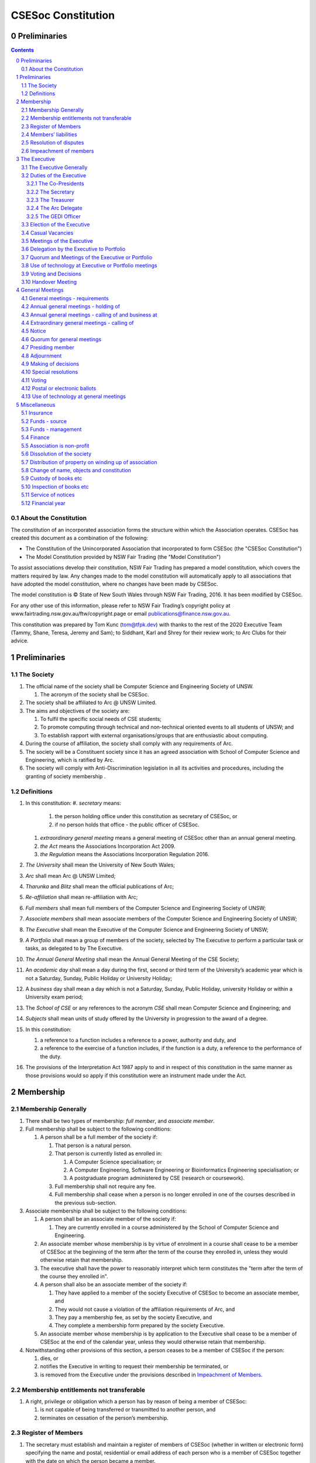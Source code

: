 ###################
CSESoc Constitution
###################

Preliminaries
=============
.. sectnum::
   :start: 0

.. Contents::
..

About the Constitution
----------------------

The constitution of an incorporated association forms the structure within which the Association operates. 
CSESoc has created this document as a combination of the following:

- The Constitution of the Unincorporated Association that incorporated to form CSESoc (the "CSESoc Constitution")
- The Model Constitution provided by NSW Fair Trading (the "Model Constitution")

To assist associations develop their constitution, NSW Fair Trading has prepared a model constitution, which covers the matters required by law. 
Any changes made to the model constitution will automatically apply to all associations that have adopted the model constitution, where no changes have been made by CSESoc.

The model constitution is © State of New South Wales through NSW Fair Trading, 2016. It has been modified by CSESoc.

For any other use of this information, please refer to NSW Fair Trading’s copyright policy at
www.fairtrading.nsw.gov.au/ftw/copyright.page or email publications@finance.nsw.gov.au.

This constitution was prepared by Tom Kunc (tom@tfpk.dev) with thanks
to the rest of the 2020 Executive Team (Tammy, Shane, Teresa, Jeremy and Sam);
to Siddhant, Karl and Shrey for their review work; to Arc Clubs for their
advice.

Preliminaries
=============

The Society
-----------

1. The official name of the society shall be Computer Science and Engineering Society of UNSW.

   1. The acronym of the society shall be CSESoc.

2. The society shall be affiliated to Arc @ UNSW Limited.
3. The aims and objectives of the society are:

   1. To fulfil the specific social needs of CSE students; 
   #. To promote computing through technical and non-technical oriented events to all students of UNSW; and 
   #. To establish rapport with external organisations/groups that are enthusiastic about computing.

4. During the course of affiliation, the society shall comply with any requirements of Arc.
5. The society will be a Constituent society since it has an agreed association with School of 
   Computer Science and Engineering, which is ratified by Arc.
6. The society will comply with Anti-Discrimination legislation in all its activities and procedures, including the granting of society membership .



Definitions
-----------


#. In this constitution:
   #. *secretary* means:

      #. the person holding office under this constitution as secretary of CSESoc, or
      #. if no person holds that office - the public officer of CSESoc.

   #. *extraordinary general meeting* means a general meeting of CSESoc other than an annual general meeting.
   #. *the Act* means the Associations Incorporation Act 2009.
   #. *the Regulation* means the Associations Incorporation Regulation 2016.

#. *The University* shall mean the University of New South Wales; 
#. *Arc* shall mean Arc @ UNSW Limited; 
#. *Tharunka* and *Blitz* shall mean the official publications of Arc; 
#. *Re-affiliation* shall mean re-affiliation with Arc; 
#. *Full members* shall mean full members of the Computer Science and Engineering Society of UNSW; 
#. *Associate members* shall mean associate members of the Computer Science and Engineering Society of UNSW; 
#. *The Executive* shall mean the Executive of the Computer Science and Engineering Society of UNSW; 
#. *A Portfolio* shall mean a group of members of the society, selected by The Executive to perform a particular task or tasks, as delegated to by The Executive.
#. *The Annual General Meeting* shall mean the Annual General Meeting of the CSE Society; 
#. An *academic day* shall mean a day during the first, second or third term of the University’s 
   academic year which is not a Saturday, Sunday, Public Holiday or University Holiday; 
#. A *business* day shall mean a day which is not a Saturday, Sunday, Public Holiday, 
   university Holiday or within a University exam period; 
#. The *School of CSE* or any references to the acronym *CSE* shall mean Computer 
   Science and Engineering; and 
#. *Subjects* shall mean units of study offered by the University in progression to the 
   award of a degree. 
#. In this constitution:

   #. a reference to a function includes a reference to a power, authority and duty, and
   #. a reference to the exercise of a function includes, if the function is a duty, a reference to the performance of the duty.

#. The provisions of the Interpretation Act 1987 apply to and in respect of this constitution in the same manner as those provisions would so apply if this constitution were an instrument made under the Act.


Membership
==========

Membership Generally
--------------------

#. There shall be two types of membership: *full member*, and *associate member*.
#. Full membership shall be subject to the following conditions:

   #. A person shall be a full member of the society if:

      #. That person is a natural person.
      #. That person is currently listed as enrolled in:

         #. A Computer Science specialisation; or
         #. A Computer Engineering, Software Engineering or Bioinformatics Engineering specialisation; or
         #. A postgraduate program administered by CSE (research or coursework).
      #. Full membership shall not require any fee.
      #. Full membership shall cease when a person is no longer enrolled in one of the courses described in the previous sub-section.

#. Associate membership shall be subject to the following conditions:

   #. A person shall be an associate member of the society if:

      #. They are currently enrolled in a course administered by the School of Computer Science and Engineering.
   #. An associate member whose membership is by virtue of enrolment in a course shall cease to be a member of CSESoc at the beginning of the term after the term of the course they enrolled in, unless they would otherwise retain that membership.
   #. The executive shall have the power to reasonably interpret which term constitutes the "term after the term of the course they enrolled in".
   #. A person shall also be an associate member of the society if:

      #. They have applied to a member of the society Executive of CSESoc to become an associate member, and
      #. They would not cause a violation of the affiliation requirements of Arc, and
      #. They pay a membership fee, as set by the society Executive, and
      #. They complete a membership form prepared by the society Executive.
   #. An associate member whose membership is by application to the Executive shall cease to be a member of CSESoc at the end of the calendar year, unless they would otherwise retain that membership.
#. Notwithstanding other provisions of this section, a person ceases to be a member of CSESoc if the person:

   #. dies, or
   #. notifies the Executive in writing to request their membership be terminated, or
   #. is removed from the Executive under the provisions described in `Impeachment of Members`_.

Membership entitlements not transferable
----------------------------------------

#. A right, privilege or obligation which a person has by reason of being a member of CSESoc:

   #. is not capable of being transferred or transmitted to another person, and
   #. terminates on cessation of the person’s membership.

Register of Members
-------------------


#. The secretary must establish and maintain a register of members of CSESoc (whether in written or electronic form) specifying the name and postal, residential or email address of each person who is a member of CSESoc together with the date on which the person became a member.
#. The register of members must be kept in New South Wales:

   #. at the main premises of CSESoc, or
   #. if CSESoc has no premises, at CSESoc’s official address.

#. The register of members shall only be available to the Executive of CSESoc.

#. If the register of members is kept in electronic form:

   #. it must be convertible into hard copy, and
   #. the requirements in this section apply as if a reference to the register of members is a reference to a current hard copy of the register of members.

Members’ liabilities
--------------------

#. The liability of a member of CSESoc to contribute towards the payment of the debts and liabilities of CSESoc or the costs, charges and expenses of the winding up of CSESoc is limited to the amount, if any, unpaid by the member in respect of membership of CSESoc as required by the `Membership`_ section.

Resolution of disputes
----------------------

#. The society shall publicly maintain a Grievance Resolution Policy and Procedure.

   #. This Policy and Procedure shall initially be the Grievance Resolution Policy and Procedure of the Unincorporated Association which incorporates under this constitution.
   #. This Policy and Procedure may be modified by a vote of the Executive.

#. A dispute between a member and another member (in their capacity as members) of the association shall be referred to the CSESoc GEDI Officer; who shall act in accordance with the Grievance Resolution Policy and Procedure.
#. A dispute between a member or members and CSESoc, is to be referred to Arc for mediation. Arc shall be the final arbiter of any decision between CSESoc and members.

Impeachment of members
----------------------

#. A member of the society may have their membership terminated (they shall be 'impeached') after the following procedure is followed:

   #. A motion is carried by the Executive to instigate impeachment proceedings; or 
   #. The Executive is petitioned by fifteen (15) members to instigate impeachment proceedings;
   #. The members of the society are notified of the proceedings formally as a motion on notice to an Extraordinary General Meeting under Section 4.4; 
   #. The member concerned is notified in writing of the procedures and reasons for proceedings at least five (5) academic days prior to the meeting; 
   #. The member concerned is given five (5) minutes to speak against the motion at the Extraordinary General Meeting; and 
   #. A motion of impeachment is carried by the Extraordinary General Meeting.

#. Any member of the society who believes they have been wrongly expelled may appeal to Arc, who will arrive at the final resolution of the matter.


The Executive
=============

The Executive Generally
-----------------------

#. The Executive of the Computer Science and Engineering Society of UNSW shall be elected from the online election as set out in the `Election of the Executive`_ section, and shall consist of:

   #. Two (2) Co-presidents;
   #. One (1) Treasurer;
   #. One (1) Secretary;
   #. One (1) Arc Delegate; and
   #. One (1) Grievance, Equity, Diversity and Inclusion Officer.

#. *GEDI Officer* shall mean Grievance, Equity, Diversity and Inclusion Officer.
#. A member is permitted to hold no more than one (1) Executive position.
#. Subject to the Act, the Regulation, this constitution and any resolution passed by CSESoc in general meeting, the Executive shall:

   #. Ensure that through the activities of the Society’s working groups, its aims are being fulfilled;
   #. Maintain the finances of the society;
   #. Communicate with the membership of the Society; and
   #. Maintain and review policies & procedures of the Society, including its Grievance Resolution Policy & Procedure.
   #. Control and manage the affairs of CSESoc, and
   #. Exercise all the functions that may be exercised by CSESoc, other than those functions that are required by this constitution to be exercised by a general meeting of members of CSESoc, and
   #. Have power to perform all the acts and do all things that appear to the Executive to be necessary or desirable for the proper management of the affairs of CSESoc.

#. There is no maximum number of consecutive terms for which an Executive member may hold office.
#. Subject to this constitution, Members of the executive hold their office until the executive is dissolved by `Handover Meeting`_.
#. The Executive is at all times bound by the decisions of all Computer Science and Engineering Society of UNSW Annual or Extraordinary General Meetings. 
#. Any member of the Executive shall have their position declared vacant if they:

   #. Submit a signed resignation letter to all the other members of the Executive; or 
   #. Cease to be a full member of the society; or 
   #. Are removed from the Executive position after the following procedure:

      #. A motion is carried by a two thirds majority vote of the Executive that are not subject to vacancy proceedings to instigate impeachment proceedings; or
      #. The Executive is petitioned by fifteen (15) members to instigate impeachment proceedings;
      #. The members of the society are formally notified of the motion upon notice of an Extraordinary General Meeting under Section 4.4;
      #. The Executive  member concerned is notified of the motion and reasons for termination in writing at least five (5) academic days prior to the Extraordinary General Meeting;
      #. The Executive member concerned is given five (5) minutes to speak against the motion at the Extraordinary General Meeting; and
      #. The motion is carried by the Extraordinary General Meeting.

   #. Any vacancy in the society Executive must be filled by following the election procedure under `Election of the Executive`_.

      #. If there is a tie for the vacant executive position, the current executive shall have a casting vote in the election.
      #. The candidate must accept the offer of Executive position at that meeting, or alternatively at an Extraordinary General Meeting before they may fill the position.

Duties of the Executive
-----------------------

The Co-Presidents
"""""""""""""""""
#. The duties of the Co-Presidents shall be:

   #. To chair all society General, Executive, Annual and Extraordinary General 
      Meetings of the society; 
   #. To oversee and coordinate the activities and administration of the society; 
   #. To ensure that the elected officers of the society and head of working groups 
      perform duties as laid down by the society’s constitution, through regular e-mail 
      updates, regularly advertised meetings, reports and notices and/or regular 
      newsletters; 
   #. To ensure that all other tasks necessary for the running of the activities of the 
      society are performed properly, either by doing them or delegating the duties; 
   #. To have a thorough knowledge of the society’s constitution; 
   #. To plan the coming year’s activities; 
   #. To act as official spokesperson for the society; 
   #. To arrive at an associate membership fee; 
   #. To liaise with fellow office bearers; 
   #. To acquaint each Executive member with their function, responsibility, duties and maintain personal contact with them; 
   #. To liaise with Arc where necessary; 
   #. To ensure that an “Application for Affiliation” form accompanied by the minutes 
      of the most recent Annual General Meeting and an updated membership list is 
      submitted to Arc; 
   #. To ensure that the Treasurer submits a Financial Report to the society at the 
      AGM and to Arc and that they have the society’s finances in good order in 
      preparation for Spot Audits by Arc; 
   #. To ensure that Arc is informed of changes to the Executive; 
   #. To pass on their knowledge to their successor; and 
   #. Other duties as in accordance with the constitution of the society’s guidelines.

The Secretary
"""""""""""""

#. The duties of the Secretary shall be:

   #. To be responsible for receiving and replying to all correspondence on behalf of 
      the society; 
   #. To organise meetings, agendas (with consultation with the Co-Presidents), and 
      minutes; 
   #. To keep relevant society papers in order; 
   #. To coordinate elections; and 
   #. To maintain up-to-date membership lists.
   #. To be public officer of CSESoc, and attend to all requirements of that office under this constituion and under the law.
      #. Should the secretary be unwilling or unable to fulfil the requirements of the Public Officer, they shall appoint another member of the executive as public officer.
   #. To keep records of:

      #. all appointments of office-bearers and members of the Executive (including start date, end date, and position), and
      #. all relevant details required by the Act, and
      #. the names of members of the Executive present at a Executive meeting or a general meeting, and
      #. all proceedings at Executive meetings and general meetings.

#. Minutes of proceedings at a meeting must be signed by the chairperson of the meeting or by the chairperson of the next succeeding meeting.

   #. The signature of the chairperson may be transmitted by electronic means for the purposes of this clause.

    NOTE: The Act, Section 29, Subsection 2 requires:
    (2) The register must contain the following particulars in relation to each committee member--

        (a) the committee member's name, date of birth and residential address, 
        (b) the date on which the committee member takes office, 
        (c) the date on which the committee member vacates office, 
        (d) such other particulars as may be prescribed by the regulations. 

The Treasurer
"""""""""""""

#. The duties of the Treasurer shall be:

   #. To keep and maintain all society financial records; 
   #. To hold cheque books, petty cash tins etc; 
   #. To keep the society informed of its financial position (at meetings, through regular e-mail reports, or regular newsletter);
   #. To carry out financial transactions as directed by the Executive;
   #. To not lend money of the society under any circumstances; 
   #. To always ensure that the records are up to date and in good order so that if they are otherwise unable to continue in that capacity someone else can easily take over; 
   #. To not put the society in debt that cannot be repaid, but endeavour to match costs and income as closely as possible; 
   #. To always insist on a receipt or docket to validate any expenditure by the society;
   #. To pay all accounts by cheque or EFT;
   #. To always enter the payee's name, the amount and a brief explanation of the payment on the cheque butt or EFT transaction description; 
   #. To always provide a receipt to a person who gives money to the society upon the person's request immediately; 
   #. To ensure petty cash is banked within three (3) business days once it exceeds $500; 
   #. To ensure you have at least two and not more than three signatories who are Executive members to the cheque account; 
   #. To ensure that society funds are not misused at any time; and 
   #. To ensure that when smaller amounts of money are spent, (petty cash) a receipt or docket must be obtained. *Under no circumstances are any expenses to be met without documentation.*


The Arc Delegate
""""""""""""""""

#. The duties of the Arc Delegate shall be:

   #. To be aware of Arc rules and regulations, in particular its funding system and the possibilities for the society;
   #. To communicate with the Executive before and after each Arc meeting to pass on information (about grants etc); 
   #. To liaise with Arc and the society’s Executive; 
   #. To have a good working knowledge of Arc forms; 
   #. To clear out the society’s pigeonhole in the Arc Resource Room at least every two weeks; 
   #. To attend Arc clubs general meetings or get someone to stand in, or send advance apologies; and 
   #. To ensure that grants are filed properly, in particular, within the time period specified by Arc.

The GEDI Officer
"""""""""""""""""""""

#. The duties of the GEDI Officer shall be:

   #. To receive complaints and grievances relating to the Society;
   #. To investigate grievances (where necessary) and resolve grievances or make recommendations to the Society Executive on the resolution of grievances;
   #. To act in a fair, ethical and confidential manner in the performance of their duties, and pass on their responsibilities for specific grievances to other Society Executives if they cannot act impartially; and
   #. To notify those involved of the outcome of the grievance.
   #. Fostering an inclusive culture within the Club;
   #. Facilitating & promoting the engagement of non-majority demographics of the Club (which may include culturally diverse students, students with disabilities, female-identifying students, gender diverse students and LGBTQIA+ students and indigenous students);
   #. Engaging & representing student members of non-majority demographics of the Club;
   #. Ensuring the Club takes into consideration needs and requirements of non-majority demographics of the Club in its events and activities, such that all of events are as inclusive as possible and appropriate for non-majority demographics (including but not exclusive to minimising the number of events in the year that coincide with cultural holidays);
   #. Ensuring that all Club communications can be understood clearly by all students (e.g avoiding the use of slang and idioms);
   #. Being an accessible contact for members, UNSW students and UNSW staff for matters regarding equitable events, activities, conduct and diversity within the Club;
   #. Providing guidance to representatives of the Club (Executives, committee members, volunteers etc) on appropriate ways to communicate and behave inclusively;
   #. Keeping apprised of any significant issues affecting students from non-majority demographics within the Club and report any relevant issues to the Club Executive;
   #. Monitoring engagement and membership of students from non-majority demographics within the Club and provide regular updates to the Club Executive;
   #. Other relevant duties as required.

Election of the Executive
-------------------------

#. Nominations for the Executive positions shall open during Arc-affiliated club's AGM period, or the week leading up to it. The Executive may choose when these nominations open, subject to the requirements of this section.

   #. In the event of a vacant Executive position, nominations must be opened within ten (10) business days of the position becoming vacant.

#. Nominations must remain open until at least the later of:

   #. one calendar week after nominations open; or 
   #. there are at least two (2) nominees for Co-presidents and one (1) nominee for each other position. 

#. Nominations must be entered and seconded by two (2) full members, one of whom must be the nominee. 
#. Nominations for multiple positions must be ordered by preference -- that is, should a person apply for two or more positions, they must number each of them, with one being their most preferred position, two their next most preferred, and so on.   
#. The Co-Presidents shall maintain the official list of nominees during the nomination period, and upon its closure, forward the list to the School of CSE, who shall run the official election. The list of full members who have been removed from the society will be sent to the School of CSE by the Secretary on this same day.

   #. Only elections run by the School of CSE shall be recognised. 
   #. The School of CSE may nominate a person they think is fit and proper to manage the election. If they do so, that person should setup the election and calculate the votes, then transmit them to the School of CSE.
   #. The Executive may choose that the list be made publicly available during the nomination period. If they choose to do so, it must be on the Society website. 
   #. The election will run for at least three academic days.

#. If there is a tie for any Executive position between candidates, the outgoing executives shall have a casting vote in the election. 
#. Upon finalising of the election results, they must be pronounced to the membership within one (1) business day.

   #. In order to be appointed to an executive position, winner(s) of the election must accept their role and the motion to appoint them has to pass at the Annual General Meeting meeting, or at an Extraordinary General Meeting.

#. Only full members are entitled to vote for the Executive. 
#. Voting is to be confidential and anonymous with the exception of,

   #. In the event of a full member being prevented by the School of CSE from accessing the voting site, votes shall be submitted to the first executive member not running in the election in the following list; the Co-Presidents, the Secretary, the Treasurer, the Arc Delegate, the GEDI Officer. If all of the above are running in the election the vote should be submitted to the School Manager. The executive member (or School Manager) will then submit the anonymised vote to the member in charge of maintaining the list of nominees.

#. Votes will be counted using a modified version of the “single transferable vote” electoral system, a variant of the instant-runoff preferential voting system. 

   #. For each vacancy, within each position:
      #. Count the votes for that position according to the standard "single transferable vote" algorithm, treating anyone who was already elected to that position, or who preferenced that position lower than one they were elected to, as if they had not run. The candidate who reaches the quota of votes as determined by the Droop quota for that position is elected to that position.
      #. Should there not be anyone eligible to hold that position, the position shall be declared vacant.
   #. Each person should then be declared elected to the position which they preferenced highest. All other positions to which they were elected should be declared vacant. 
   #. Continue the above steps until they result in a stable allocation.

::

   Explanatory Note: This process is unfortunately complex, due to two difficult factors:
    - Two co-presidents are elected, and
    - People can run for multiple positions.
    
    These two factors together can cause annoying side-effects.
    
   To make this simple, basically:
    - You run two co-president elections -- the first time you just elect someone, the second time you re-run the election, but pretend the winning co-pres didn't run. 
    - People get their highest preference of position. If someone moves around, due to their preferences, there can be a "chain-effect" of people moving.
    
   This might result in a sub-optimal ordering. Unfortunately, the only alternative is to contact people before the election to make a deal, but this can result in some really weird edge cases (You might end up in a situation where someone's choice of position turns out to be a choice between two other people being elected, or where choices are weirdly dependent). It seems better to ensure everyone is maximally happy with their position, and re-run other elections in an EGM (sorry).
   
   All the best for your elections, ~tfpk

Casual Vacancies
----------------

#. In the event of a casual vacancy occurring in the membership of the Executive, the Executive shall call a General Meeting within 28 days to elect a new officeholder.
#. A casual vacancy in the office of a member of the Executive occurs if the member:

   #. dies, or
   #. ceases to be a member of CSESoc, or
   #. is or becomes insolvent under administration within the meaning of the Corporations Act 2001 of the Commonwealth, or
   #. resigns office by notice in writing given to the secretary, or
   #. is removed from office under Section 3.1 Clause 7.3, or
   #. becomes a mentally incapacitated person, or
   #. is absent without the consent of the Executive from 3 consecutive meetings of the Executive, or
   #. is convicted of an offence involving fraud or dishonesty for which the maximum penalty on conviction is imprisonment for not less than 3 months, or
   #. is prohibited from being a director of a company under Part 2D.6 (Disqualification from managing corporations) of the Corporations Act 2001 of the Commonwealth.

Meetings of the Executive
-------------------------


#. There shall be Executive Meetings as the Executive sees fit. 
#. All members of the Executive are required to attend Executive Meetings. 
#. Executive Meetings shall be held in confidence, except that the Executive may invite members of the society or other guests to attend. These observers shall have no vote.

   #. Members of Portfolios who are invited to Executive Meetings are required to attend.

#. The secretary shall send the agenda for the meeting, to all those required to attend, no later than two (2) days prior to the meeting.
#. In the event of a tie during a vote at the executive meeting, each of the Co-Presidents may cast an extra vote. If this does not break the tie, the Treasurer may cast an extra vote to break the tie.

   
Delegation by the Executive to Portfolio
-----------------------------------------

#. The Executive may, by instrument in writing, delegate to one or more Portfolios (consisting of the member or members of CSESoc that the Executive thinks fit) the exercise of any of the functions of the Executive that are specified in the instrument, other than:

   #. this power of delegation, and
   #. a function which is a duty imposed on the Executive by the Act or by any other law.
   #. for the avoidance of doubt, any function that would require a General Meeting.

#. A function the exercise of which has been delegated to a Portfolio under this clause may, while the delegation remains unrevoked, be exercised from time to time by the Portfolio in accordance with the terms of the delegation.
#. A delegation under this clause may be made subject to any conditions or limitations as to the exercise of any function, or as to time or circumstances, that may be specified in the instrument of delegation.

   #. This may specify decisions may only be made or voted upon by certain persons specified by the delegation.

#. Despite any delegation under this clause, the Executive may continue to exercise any function delegated.
#. Any act or thing done or suffered by a Portfolio acting in the exercise of a delegation under this clause has the same force and effect as it would have if it had been done or suffered by the Executive.
#. The Executive may, by instrument in writing, revoke wholly or in part any delegation under this clause.
#. A Portfolio may meet and adjourn as it thinks proper, subject to the directions of the Executive.
#. A Portfolio may, at the discretion of the Executive, be assigned a budget in order to carry out their delegated tasks.
#. Portfolios shall dissolve:

   #. Upon the election of a new Executive; 
   #. Otherwise at the discretion of the Executive.


Quorum and Meetings of the Executive or Portfolio
-------------------------------------------------

#. Meetings of the executive or portfolio may be convened by either of the co-presidents or by any member of the executive or portfolio.
#. Meetings of the executive or portfolio may not make decisions that would require a General Meeting.
#. Oral or written notice of a meeting of the executive or portfolio must be given by the secretary to anyone entitled to vote at that meeting at least 48 hours (or any other period that may be unanimously agreed on by those entitled to vote at the meeting) before the time appointed for the holding of the meeting.
#. Notice of a meeting given under subclause (3) must specify the general nature of the business to be transacted at the meeting and no business other than that business is to be transacted at the meeting, except business which the executive or portfolio members present at the meeting unanimously agree to treat as urgent business.
#. A quorum for the transaction of the business of a meeting of the executive or portfolio shall consist of whichever is fewer among:

   #. 3 people entitled to vote at that meeting.
   #. half of the people entitled to vote at that meeting, rounded up.

#. No business is to be transacted by the executive or portfolio unless a quorum is present and if, within half an hour of the time appointed for the meeting, a quorum is not present, the meeting is to stand adjourned to the same place and at the same hour of the same day in the following week.
#. If at the adjourned meeting a quorum is not present within half an hour of the time appointed for the meeting, the meeting is to be dissolved.
#. At a meeting of the executive or portfolio, those entitled to vote at the meeting shall choose one person to chair that meeting. Should they be unable to reach a consensus, the co-presidents may nominate someone to act as chair of that meeting. Should the co-presidents be unable to nominate someone to act as chair, the Treasurer shall nominate someone.
    
Use of technology at Executive or Portfolio meetings
----------------------------------------------------

#. A Executive or Portfolio meeting may be held at 2 or more venues using any technology approved by the Executive or Portfolio that gives each of the Executive’s or Portfolio's members a reasonable opportunity to participate.
#. A Executive or Portfolio member who participates in a Executive or Portfolio meeting using that technology is taken to be present at the meeting and, if the member votes at the meeting, is taken to have voted in person.

Voting and Decisions
--------------------

#. Questions arising at a meeting of the Executive or of any Portfolio appointed by the Executive are to be determined by a majority of the votes of member(s) of the Executive or Portfolio present at the meeting.
#. Each member present at a meeting of the Executive or of any Portfolio appointed by the Executive (including the person presiding at the meeting) is entitled to one vote. Where there is an equality of votes:

   #. Where the meeting is a meeting of a Portfolio, the Portfolio shall refer the decision to the Executive.
   #. Where the meeting is a meeting of the Executive, each Co-President shall have an extra vote. Should that not resolve the equality, the Treasurer shall have an extra vote.
   #. Subject to any requirements for Quorum, the Executive may act despite any vacancy on the Executive. 

#. Any act or thing done or suffered, or purporting to have been done or suffered, by the Executive or by a Portfolio appointed by the Executive, is valid and effectual despite any defect that may afterwards be discovered in the appointment or qualification of any member of the Executive or Portfolio.


Handover Meeting
----------------

#. There shall be a Handover Meeting no more than a calendar month after the pronouncement of election results. 
#. All members of both the current Executive, and the Executive-elect are required to attend the Handover Meeting. 
#. The Handover Meeting shall be held in confidence. 
#. At the Handover Meeting, the Executive shall pass on all knowledge of, and advice regarding, the Society to the Executive-elect. 
#. At the conclusion of the Handover Meeting, the Executive is dissolved and the Executive- elect assume their elected positions. 
 

General Meetings
================

General meetings - requirements
-------------------------------

#. General meeting requirements for all general meetings are as follows:

   #. All voting at general meetings, except as otherwise provided by this constitution, shall be with a simple majority required for a resolution to be passed;
   #. Except where specified otherwise, each full member shall be allowed 1 vote;
   #. Proxies shall be allowed in meetings and the procedure shall comply with the requirements of Arc;
   #. In the case of equality of voting, the motion shall be defeated;
   #. Constitutional changes must be in the form of a motion on notice to an Annual or Extraordinary General Meeting; 
   #. Constitutional changes passed at an Annual or Extraordinary General Meeting must be approved by Arc for CSESoc to remain affiliated with Arc; and
   #. The Secretary shall send the agenda for the meeting, to all those required to attend, no later than two (2) business days prior to the meeting. 

Annual general meetings - holding of
------------------------------------


#. CSESoc must hold its first annual general meeting within 12 months after its registration under the Act.
#. CSESoc must hold its annual general meetings:

   #. within 6 months after the close of CSESoc’s financial year, or
   #. within any later time that may be allowed or prescribed under section 37 (2) (b) of the Act.

#. There shall be one Annual General meeting every calendar year. 
#. The Annual General Meeting shall be held on an academic day. 
#. Notice in the form of an agenda for the Annual General Meeting shall be given no less than five (5) academic days before and at least seven (7) days, and is to be given in writing, through the CSE email system, to all society members, or upon approval by Arc, displayed in a way that will guarantee an acceptable level of exposure among society members. 

Annual general meetings - calling of and business at
----------------------------------------------------

#. The annual general meeting of CSESoc is, subject to the Act and to the requirements of this constitution, to be convened on the date and at the place and time that the Executive thinks fit.
#. In addition to any other business which may be transacted at an annual general meeting, the business of an annual general meeting is to include the following:

   #. Full financial reports shall be presented and adopted; 
   #. Constitutional amendments and other motions on notice may be discussed and voted upon;
   #. to confirm the minutes of the last preceding annual general meeting and of any special general meeting held since that meeting;
   #. to receive from the Executive reports on the activities of CSESoc during the last preceding financial year;
   #. to elect members of the Executive;
   #. to receive and consider any financial statement or report required to be submitted to members under the Act.

    This requirement will change in another commit to be made.
      
   #. Nominations for the Executive elections shall open, pursuant to `Elections`.

   #. Full minutes of this meeting, including a list of the new Executive, written financial reports, and constitutional amendments, shall be forwarded to Arc within ten (10) business days of the Handover Meeting; and

#.  Each full member is entitled to one vote at an annual general meeting.

   #. Should the society have less than 15 full members, half of the number of full members shall constitute a quorum.

#. An annual general meeting must be specified as that type of meeting in the notice convening it.

Extraordinary general meetings - calling of
-------------------------------------

#. The Executive may, whenever it thinks fit, convene a special general meeting of CSESoc.
#. Extraordinary general meetings must be held on an academic day.
#. Each full member is entitled to one vote.
#. The Executive must, on the requisition of at least 15 full members, convene a special general meeting of CSESoc.
#. A requisition of members for a extraordinary general meeting:

   #. must be in writing, and
   #. must state the purpose or purposes of the meeting, and
   #. must be signed by the members making the requisition, and
   #. must be lodged with the secretary, and
   #. may consist of several documents in a similar form, each signed by one or more of the members making the requisition.
   #. Such a requisitioned meeting must be held within twenty-eight (28) academic days, but no sooner than five (5) academic days.
   #. If the Executive fails to convene a extraordinary general meeting to be held within 1 month after the date on which a requisition of members for the meeting is lodged with the secretary, any one or more of the members who made the requisition may convene a extraordinary general meeting to be held not later than 3 months after that date.
   #. A extraordinary general meeting convened by a member or members as referred to in this clause must be convened as nearly as is practicable in the same manner as general meetings are convened by the Executive.

#. For the purposes of subclause (3):

   #. a requisition may be in electronic form, and
   #. a signature may be transmitted, and a requisition may be lodged, by electronic means.

#. The format, procedures, notice and quorum for an Extraordinary General Meeting shall be the same as for an Annual General Meeting, except that the Executive nominations shall not take place unless specifically notified.

Notice
------

#. Except if the nature of the business proposed to be dealt with at a general meeting requires a special resolution of CSESoc, the secretary must, at least 7 days and 5 academic days before the date fixed for the holding of the general meeting, give a notice to each member specifying the place, date and time of the meeting and the nature of the business proposed to be transacted at the meeting.
#. If the nature of the business proposed to be dealt with at a general meeting requires a special resolution of CSESoc, the secretary must, at least 21 days before the date fixed for the holding of the general meeting, cause notice to be given to each member specifying, in addition to the matter required under subclause (1), the intention to propose the resolution as a special resolution.

   #. Note that a special resolution must be passed in accordance with section 39 of the Act.

#. No business other than that specified in the notice convening a general meeting is to be transacted at the meeting except, in the case of an annual general meeting, business which may be transacted under the clause governing `Annual General Meetings`.
#. A member desiring to bring any business before a general meeting may give notice in writing of that business to the secretary who must include that business in the next notice calling a general meeting given after receipt of the notice from the member.

Quorum for general meetings
---------------

#. No item of business is to be transacted at a general meeting unless a quorum of members entitled under this constitution to vote is present during the time the meeting is considering that item.
#. Fifteen members present (being members entitled under this constitution to vote at a general meeting) constitute a quorum for the transaction of the business of a general meeting.

   #. Should the society have less than 15 full members, half of the number of full members shall constitute a quorum.

#. If within half an hour after the appointed time for the commencement of a general meeting a quorum is not present, the meeting:

   #. if convened on the requisition of members—is to be dissolved, and
   #. in any other case—is to stand adjourned to the same day in the following week at the same time and (unless another place is specified at the time of the adjournment by the person presiding at the meeting or communicated by written notice to members given before the day to which the meeting is adjourned) at the same place.


Presiding member
---------------

#. One of the Co-Presidents is to preside as chairperson at each general meeting of CSESoc. Where they cannot decide who should be the chairperson, the Treasurer shall be the chairperson of that general meeting.

   #. Should neither Co-President be able to preside as chairperson, they shall nominate another member of CSESoc to be preside as chairperson.
   #. Should the Co-Presidents be unable to decide who should preside as chairperson, and should the Treasurer be unable to preside as chairperson, the Treasurer shall nominate another member of CSESoc to preside as chairperson.

#. If the Co-Presidents or Treasurer are absent or unwilling to act as required under this section, the members present must elect one of their number to preside as chairperson at the meeting.

Adjournment
-----------

#. The chairperson of a general meeting at which a quorum is present may, with the consent of the majority of members present at the meeting, adjourn the meeting from time to time and place to place, but no business is to be transacted at an adjourned meeting other than the business left unfinished at the meeting at which the adjournment took place.
#. If a general meeting is adjourned for 14 days or more, the secretary must give written or oral notice of the adjourned meeting to each member of CSESoc stating the place, date and time of the meeting and the nature of the business to be transacted at the meeting.
#. Except as provided in subclauses (1) and (2), notice of an adjournment of a general meeting or of the business to be transacted at an adjourned meeting is not required to be given.

Making of decisions
-------------------

#. A question arising at a general meeting of CSESoc is to be determined by:

   #. a show of hands or, if the meeting is one held electronically, any appropriate corresponding method that the Executive may determine, or
   #. if on the motion of the chairperson or if 5 or more members present at the meeting decide that the question should be determined by a written ballot—a written ballot.

#. If the question is to be determined by a show of hands, a declaration by the chairperson that a resolution has, on a show of hands, been carried or carried unanimously or carried by a particular majority or lost, or an entry to that effect in the minute book of CSESoc, is evidence of the fact without proof of the number or proportion of the votes recorded in favour of or against that resolution.
#. Subclause (2) applies to a method determined by the Executive under subclause (1) (i) in the same way as it applies to a show of hands. 
#. If the question is to be determined by a written ballot, the ballot is to be conducted in accordance with the directions of the chairperson.

Special resolutions
-------------------


#. A special resolution may only be passed by CSESoc in accordance with section 39 of the Act.

Voting
------

#. On any question arising at a general meeting of CSESoc a full member has one vote only.
#. In the case of an equality of votes on a question at a general meeting, the chairperson of the meeting is entitled to exercise a second or casting vote.
#. Associate Members of CSESoc shall not be entitled to vote at a general meeting.
#. A member is not entitled to vote at any general meeting of CSESoc if the member is under 18 years of age.


Postal or electronic ballots
----------------------------

#. CSESoc may hold a postal or electronic ballot (as the Executive determines) to determine any issue or proposal (other than an appeal under clause 12).
#. A postal or electronic ballot is to be conducted in accordance with Schedule 3 to the Regulation.

Use of technology at general meetings
-------------------------------------

#. A general meeting may be held at 2 or more venues using any technology approved by the Executive that gives each of CSESoc’s members a reasonable opportunity to participate.
#. A member of an association who participates in a general meeting using that technology is taken to be present at the meeting and, if the member votes at the meeting, is taken to have voted in person.


Miscellaneous
=============

Insurance
---------------

#. CSESoc may effect and maintain insurance.

Funds - source
---------------

#. The funds of CSESoc are to be derived from donations, sponsorships of CSESoc, grants or other entitlements from Arc, or any other source of funding determined by the executive.
#. All money received by CSESoc must be deposited as soon as practicable and without deduction to the credit of CSESoc’s bank or other authorised deposit-taking institution account.
#. CSESoc must, as soon as practicable after receiving any money, issue an appropriate receipt.

Funds - management
---------------

#. Subject to any resolution passed by CSESoc in general meeting, the funds of CSESoc are to be used solely in pursuance of the objects of CSESoc in the manner that the Executive determines.
#. All cheques, drafts, bills of exchange, promissory notes and other negotiable instruments must be signed by 2 authorised signatories.

Finance
-------

#. The Computer Science and Engineering Society of UNSW shall hold an account with a financial institution on University campus. 
#. The Executive shall vote on three members of the Executive to be signatories to the account, one of whom must be the Treasurer.

#. The Executive must approve all accounts for payment. 
#. All financial transactions shall require two signatures, one of which must be that of the society Treasurer. 
   #. In the case of EFT, the required signatures shall be digital. 
   
Association is non-profit 
---------------

#. Subject to the Act and the Regulation, CSESoc must apply its funds and assets solely in pursuance of the objects of CSESoc and must not conduct its affairs so as to provide a pecuniary gain for any of its members.

Dissolution of the society
-------------------------

    This is copied from section 7 of the CSESoc constitution.

#. Dissolution of the Computer Science and Engineering Society of UNSW will occur after the following conditions have been met:

   #. An Extraordinary General Meeting is petitioned in writing, in accordance with the relevant constituional requirements for a Special Resolution;
   #. Procedures for notification as set out in this constituion are followed, and the reasons for the proposed dissolution are included with the notification to Arc; 
   #. Quorum for the meeting to dissolve the society shall be twenty (20) members or three-quarters of the society membership, whichever is the lesser; 
   #. No other business may be conducted at the meeting to dissolve the society; 
   #. After the petitioning body has stated its case any opposition must be given the opportunity to reply, with at least ten minutes set aside for this purpose; 
   #. A vote is taken and the motion to dissolve lapses if opposed by more than 25% of votes cast by members of the society eligible to vote;
   #. If the motion to dissolve is carried, Arc must be notified within ten (10) academic days.

#. Dissolution of the society will also occur if the society has been financially AND administratively inactive for a period of eighteen (18) months. Financial inactivity shall mean no recorded and official electronic or manual monetary transaction has occurred. Administrative inactivity shall mean no recorded and official publicity to the School of Computer Science and Engineering student body through methods/medium such as email, posters. 
        
Distribution of property on winding up of association 
---------------

#. On dissolution of the society, the society is not to distribute assets to members. All surplus assets are to be distributed to an organisation with similar goals or objectives that also prohibits the distribution of assets to members. This organisation may be nominated at the dissolution meeting of the society. If no other legitimate organisation is nominated, Arc will begin procedures to recover any property, monies or records belonging to the society which it perceives would be useful to other Arc-affiliated clubs. 
#. In this clause, a reference to the surplus property of an association is a reference to that property of CSESoc remaining after satisfaction of the debts and liabilities of CSESoc and the costs, charges and expenses of the winding up of CSESoc.

Change of name, objects and constitution
---------------

#. An application for registration of a change in CSESoc’s name, objects or constitution in accordance with section 10 of the Act is to be made by the public officer or a member of the Executive.
#. Change to CSESoc's name, objects or constitution may only be made by Special Resolution.

Custody of books etc
---------------

#. Except as otherwise provided by this constitution, all records, books and other documents relating to CSESoc must be kept in New South Wales:

   #. at the main premises of CSESoc, in the custody of the public officer or a member of CSESoc (as the Executive determines), or
   #. if CSESoc has no premises, at CSESoc’s official address, in the custody of the public officer. 

Inspection of books etc
---------------

#. The following documents must be open to inspection, free of charge, by a member of CSESoc at any reasonable hour:

   #. this constitution,
   #. minutes of all general meetings of CSESoc.

#. A member of CSESoc may obtain a copy of any of the documents referred to in subclause (1) on payment of a fee of not more than $1 for each page copied.
#. A member of CSESoc may obtain a virtual copy of any of the documents referred to in subclause (1) without cost.
#. Despite clauses (1) and (2), the Executive may refuse to permit a member of CSESoc to inspect or obtain a copy of records of CSESoc that relate to confidential, personal, employment, commercial or legal matters or where to do so may be prejudicial to the interests of CSESoc.
#. Notwithstanding the above, the records of the society shall be open for inspection by Arc at all times. 

Service of notices
---------------

#. For the purpose of this constitution, a notice may be served on or given to a person:

   #. by delivering it to the person personally, or
   #. by sending it by pre-paid post to the address of the person, or
   #. by sending it by facsimile transmission or some other form of electronic transmission to an address specified by the person for giving or serving the notice.

#. For the purpose of this constitution, a notice is taken, unless the contrary is proved, to have been given or served:

   #. in the case of a notice given or served personally, on the date on which it is received by the addressee, and
   #. in the case of a notice sent by pre-paid post, on the date when it would have been delivered in the ordinary course of post, and
   #. in the case of a notice sent by facsimile transmission or some other form of electronic transmission, on the date it was sent or, if the machine from which the transmission was sent produces a report indicating that the notice was sent on a later date, on that date.

#. Notices made to the entire membership of CSESoc must be emailed to those members, in addition to any other form those notices take.

Financial year
---------------

#. The financial year of CSESoc is:

   #. the period of time commencing on the date of incorporation of CSESoc and ending on the following 30 June, and
   #. each period of 12 months after the expiration of the previous financial year of CSESoc, commencing on 1 July and ending on the following 30 June.

